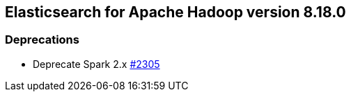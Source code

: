 [[eshadoop-8.18.0]]
== Elasticsearch for Apache Hadoop version 8.18.0

[[deprecation-8.18.0]]
=== Deprecations
* Deprecate Spark 2.x
http://github.com/elastic/elasticsearch-hadoop/issues/2305[#2305]
